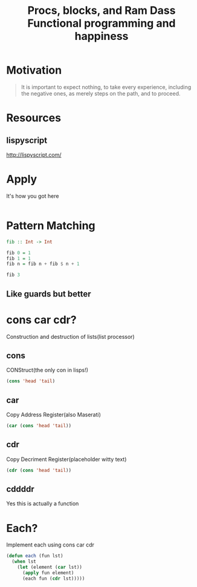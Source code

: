 #+TITLE: Procs, blocks, and Ram Dass
#+TITLE: Functional programming and happiness

* Motivation
#+BEGIN_QUOTE
It is important to expect nothing, to take every experience,
including the negative ones, as merely steps on the path, and to proceed.
#+END_QUOTE

* Resources
** lispyscript
http://lispyscript.com/
* Apply
It's how you got here

#+BEGIN_SRC haskell

#+END_SRC
* Pattern Matching
#+BEGIN_SRC haskell
  fib :: Int -> Int

  fib 0 = 1
  fib 1 = 1
  fib n = fib n + fib $ n + 1

  fib 3
#+END_SRC
** Like guards but better
* cons car cdr?
Construction and destruction of lists(list processor)
** cons
CONStruct(the only con in lisps!)
#+BEGIN_SRC emacs-lisp
(cons 'head 'tail)
#+END_SRC

#+RESULTS:
: (head . tail)
** car
Copy Address Register(also Maserati)
#+BEGIN_SRC emacs-lisp
(car (cons 'head 'tail))
#+END_SRC

#+RESULTS:
: head

** cdr
Copy Decriment Register(placeholder witty text)
#+BEGIN_SRC emacs-lisp
(cdr (cons 'head 'tail))
#+END_SRC

#+RESULTS:
: tail
** cddddr
Yes this is actually a function

* Each?
Implement each using cons car cdr

#+BEGIN_SRC emacs-lisp
  (defun each (fun lst)
    (when lst
      (let (element (car lst))
        (apply fun element)
        (each fun (cdr lst)))))
#+END_SRC
